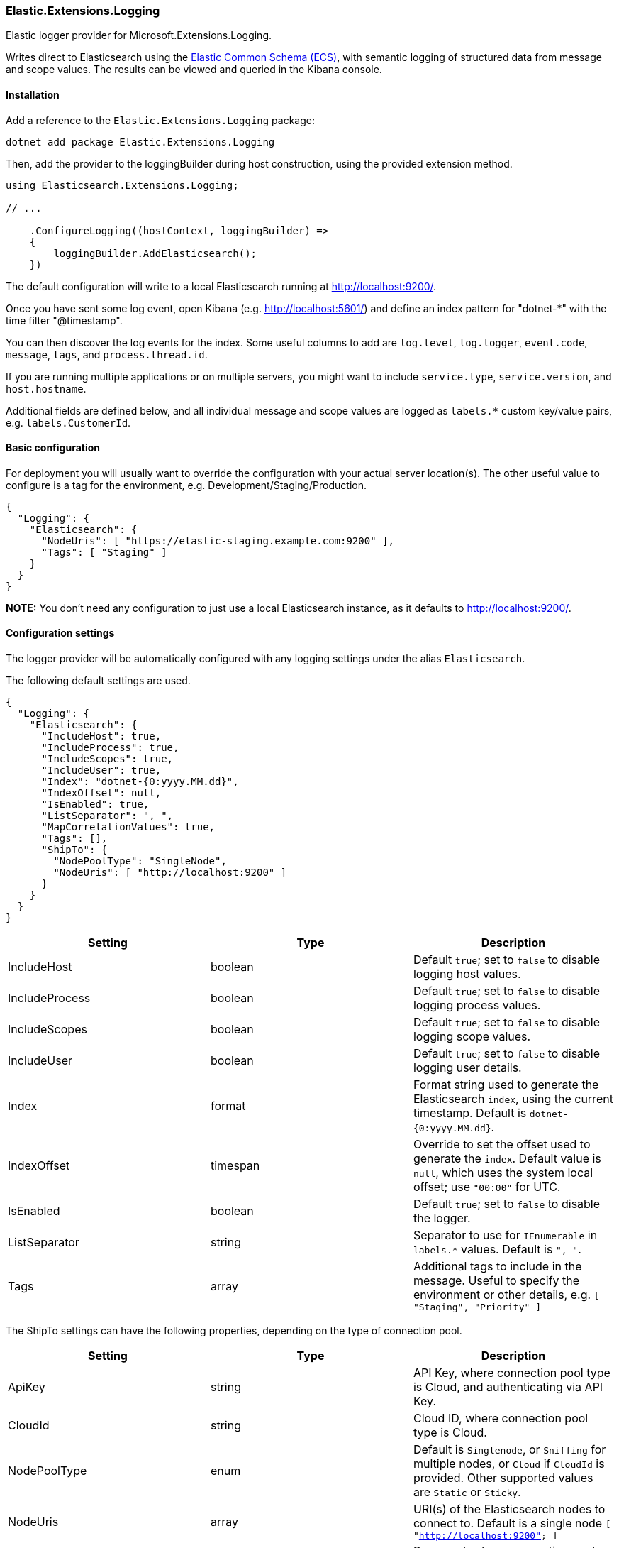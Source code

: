 [[extensions-logging-data-shipper]]
=== Elastic.Extensions.Logging

Elastic logger provider for Microsoft.Extensions.Logging.

Writes direct to Elasticsearch using the https://www.elastic.co/guide/en/ecs/current/ecs-reference.html[Elastic Common Schema (ECS)],
with semantic logging of structured data from message and scope values. The results can be viewed and queried in the Kibana console.

==== Installation

Add a reference to the `Elastic.Extensions.Logging` package:

[source,bash]
----
dotnet add package Elastic.Extensions.Logging
----

Then, add the provider to the loggingBuilder during host construction, using the provided extension method. 

[source,c#]
----
using Elasticsearch.Extensions.Logging;

// ...

    .ConfigureLogging((hostContext, loggingBuilder) =>
    {
        loggingBuilder.AddElasticsearch();
    })

----

The default configuration will write to a local Elasticsearch running at http://localhost:9200/.

Once you have sent some log event, open Kibana (e.g. http://localhost:5601/) and define an
index pattern for "dotnet-*" with the time filter "@timestamp".

You can then discover the log events for the index. Some useful columns to add
are `log.level`, `log.logger`, `event.code`, `message`, `tags`, and `process.thread.id`.

If you are running multiple applications or on multiple servers, you might want to
include `service.type`, `service.version`, and `host.hostname`.

Additional fields are defined below, and all individual message and scope values are logged
as `labels.*` custom key/value pairs, e.g. `labels.CustomerId`.

==== Basic configuration

For deployment you will usually want to override the configuration with your actual server location(s).
The other useful value to configure is a tag for the environment, e.g. Development/Staging/Production.

[source,json]
----
{
  "Logging": {
    "Elasticsearch": {
      "NodeUris": [ "https://elastic-staging.example.com:9200" ],
      "Tags": [ "Staging" ]
    }
  }
}
----

*NOTE:* You don't need any configuration to just use a local Elasticsearch instance, as it defaults to http://localhost:9200/.

==== Configuration settings

The logger provider will be automatically configured with any logging settings under the alias `Elasticsearch`. 

The following default settings are used.

[source,json]
----
{
  "Logging": {
    "Elasticsearch": {
      "IncludeHost": true,
      "IncludeProcess": true,
      "IncludeScopes": true,
      "IncludeUser": true,
      "Index": "dotnet-{0:yyyy.MM.dd}",
      "IndexOffset": null,
      "IsEnabled": true,
      "ListSeparator": ", ",
      "MapCorrelationValues": true,
      "Tags": [],
      "ShipTo": {
        "NodePoolType": "SingleNode",
        "NodeUris": [ "http://localhost:9200" ]
      }
    }
  }
}
----

|===
|Setting |Type |Description 

|IncludeHost |boolean |Default `true`; set to `false` to disable logging host values. 
|IncludeProcess |boolean |Default `true`; set to `false` to disable logging process values. 
|IncludeScopes |boolean |Default `true`; set to `false` to disable logging scope values. 
|IncludeUser |boolean |Default `true`; set to `false` to disable logging user details. 
|Index |format |Format string used to generate the Elasticsearch `index`, using the current timestamp. Default is `dotnet-{0:yyyy.MM.dd}`. 
|IndexOffset |timespan |Override to set the offset used to generate the `index`. Default value is `null`, which uses the system local offset; use `&quot;00:00&quot;` for UTC. 
|IsEnabled |boolean |Default `true`; set to `false` to disable the logger. 
|ListSeparator |string |Separator to use for `IEnumerable` in `labels.*` values. Default is `&quot;, &quot;`. 
|Tags |array |Additional tags to include in the message. Useful to specify the environment or other details, e.g. `[ &quot;Staging&quot;, &quot;Priority&quot; ]` 
|===

The ShipTo settings can have the following properties, depending on the type of connection pool.

|===
|Setting |Type |Description 

|ApiKey |string |API Key, where connection pool type is Cloud, and authenticating via API Key. 
|CloudId |string |Cloud ID, where connection pool type is Cloud. 
|NodePoolType |enum |Default is `Singlenode`, or `Sniffing` for multiple nodes, or `Cloud` if `CloudId` is provided. Other supported values are `Static` or `Sticky`. 
|NodeUris |array |URI(s) of the Elasticsearch nodes to connect to. Default is a single node `[ &quot;http://localhost:9200&quot; ]` 
|Password |string |Password, where connection pool type is Cloud, and authenticating via username/password. 
|Username |string |Username, where connection pool type is Cloud, and authenticating via username/password. 
|===

If you want to configure from a different section, it can be configured manually:

[source,c#]
----
    .ConfigureLogging((hostContext, loggingBuilder) =>
    {
        loggingBuilder.AddElasticsearch(options =>
            hostContext.Configuration.Bind("Logging:CustomElasticsearch", options));
    })
----

Configuration can, of course, also be done in code, e.g. to add the environment as a tag.

==== Elastic Cloud configuration

If `CloudId` is provided, the `ConnectionPoolType` defaults to `Cloud`:

[source,json]
----
{
  "Logging": {
    "Elasticsearch": {
      "ShipTo": {
        "CloudId": "12345",
        "ApiKey": "abcdef"
      }
    }
  }
}
----

==== Output - Elastic Common Schema (ECS)

Log messages sent to Elasticsearch follow the https://www.elastic.co/guide/en/ecs/current/ecs-reference.html[Elastic Common Schema (ECS)].

==== Example document

The `_source` field is the message sent from the LoggerProvider, along with the `_index` and `_id` (a GUID).

[source,json]
----
{
  "_index": "dotnet-2020.04.12",
  "_type": "_doc",
  "_id": "563503a8-9d10-46ff-a09f-c6ccbf124db9",
  "_version": 1,
  "_score": null,
  "_source": {
    "MessageTemplate": "Unexpected error processing customer {CustomerId}.",
    "Scopes": [
      "IP address 2001:db8:85a3::8a2e:370:7334",
      "PlainScope"
    ],
    "agent": {
      "version": "1.0.0+bd3ad6",
      "type": "Elasticsearch.Extensions.Logging.LoggerProvider"
    },
    "ecs": {
      "version": "1.5.0"
    },
    "error": {
      "message": "Calculation error",
      "type": "System.Exception",
      "stack_trace": "System.Exception: Calculation error\n ---> System.DivideByZeroException: Attempted to divide by zero.\n   at HelloElasticsearch.Worker.ExecuteAsync(CancellationToken stoppingToken) in /home/sly/Code/essential-logging/examples/HelloElasticsearch/Worker.cs:line 80\n   --- End of inner exception stack trace ---\n   at HelloElasticsearch.Worker.ExecuteAsync(CancellationToken stoppingToken) in /home/sly/Code/essential-logging/examples/HelloElasticsearch/Worker.cs:line 84"
    },
    "event": {
      "code": "5000",
      "action": "ErrorProcessingCustomer",
      "severity": 3
    },
    "host": {
      "os": {
        "platform": "Unix",
        "full": "Linux 4.15.0-91-generic #92-Ubuntu SMP Fri Feb 28 11:09:48 UTC 2020",
        "version": "4.15.0.91"
      },
      "hostname": "VUB1804",
      "architecture": "X64"
    },
    "log": {
      "level": "Error",
      "logger": "HelloElasticsearch.Worker"
    },
    "process": {
      "thread": {
        "id": 10
      },
      "pid": 25982,
      "name": "HelloElasticsearch"
    },
    "service": {
      "type": "HelloElasticsearch",
      "version": "1.0.0"
    },
    "user": {
      "id": "sgryphon+es@live.com",
      "name": "sly",
      "domain": "VUB1804"
    },
    "@timestamp": "2020-04-13T21:25:22.3352989+10:00",
    "tags": [
      "Development"
    ],
    "labels": {
      "ip": "2001:db8:85a3::8a2e:370:7334",
      "CustomerId": "12345"
    },
    "message": "Unexpected error processing customer 12345.",
    "trace": {
      "id": "c20bde1071f7cf4e9a6f368c824e05f7"
    },
    "transaction": {
      "id": "92ba5ee64d963746"
    }
  },
  "fields": {
    "@timestamp": [
      "2020-04-13T11:25:22.335Z"
    ]
  },
  "sort": [
    1586777122335
  ]
}
----

==== Standard Fields

|===
|Field |Type |Description 

|@timestamp |date |`DateTimeOffset` when the message was logged, including local offset. 
|message |string |The formatted log message and arguments. 
|tags |array |Custom tags from configuration, e.g. `[ &quot;Staging&quot;, &quot;Priority&quot; ]`. Can have multiple values. 
|event.action |string |The name of the logged EventId, e.g. `ErrorProcessingCustomer`. 
|event.code |string |The numeric value (as a string) of the EventId, e.g. `5000`. 
|event.severity |long |The syslog severity corresponding to the log level, 2 = critical, 3 = error, 4 = warning, 6 = information, 7 = debug and trace. (Also used in the Systemd format of ConsoleLoggerProvider) 
|log.level |string |The log level: `Critical`, `Error`, `Warning`, `Information`, `Debug`, or `Trace`. 
|log.logger |string |The category name (namespace and class) of the logger, e.g. `HelloElasticsearch.Worker`. 
|===

The `event.severity` field is numeric and can be used to order events by level, e.g. Kibana query `event.severity &lt;= 4` will get all messages that have log level `Warning` or worse.

==== Error fields

If the log message includes an exception, the details are reported in the error fields.

|===
|Field |Type |Description 

|error.message |string |The `Message` property of any exception. 
|error.stack_trace |string |Full details of the exception, `Exception.ToString()`, including the stack trace and the stack trace of any inner exceptions. 
|error.type |string |The type of the error message, e.g. `System.DivideByZeroException` 
|===

==== Custom fields

Following the ECS conventions, these use alternative Title casing, to identify them as non-standard fields.

|===
|Field |Type |Description 

|MessageTemplate |string |The original message template, e.g. "Unexpected error processing customer {CustomerId}." 
|Scopes |array |Array of string formatted scope values, in the order added. 
|===

==== Label values

|===
|Field |Type |Description 

|labels.* |string |Custom key/value pairs of all named parameter values and named scope values. All values are strings (no nested objects). 
|===

Label values can be accessed by their key, for example if the message, or scope, includes a parameter CustomerId, then the value will be logged as `labels.CustomerId` can be searched in Kibana using "labels.CustomerId: 12345".

*Example:*

The following will generate two labels, `labels.EndTime` from the message and `labels.CustomerId` from the scope:

[source,c#]
----
using (_logger.BeginScope("{CustomerId}", customerId))
{
  _logger.LogWarning("End of processing reached at {EndTime}.", end);
}
----

Labels are taken from the message (state) and any scope values (may be disabled via the configuration options). In Microsoft.Extensions.Logging an
internal FormattedLogValues is used in the ILogger overloads for log levels and scopes; it implements the `IEnumerable&lt;KeyValuePair&lt;string,object&gt;&gt;`
interface that is used to extract the individual parameter values.

The `labels` property in ECS should not contain nested objects, so values are converted to keyword strings. For most objects this is just calling ToString(),
with specific formats for some types, e.g. calling string on a list is usually not very useful, so the contents of the list is logged instead.

*Labels value formatting*

|===
|Type |Formatting 

|byte |Hex, e.g. "9A" 
|byte[] |Prefixed hex, e.g. "0x12789AF0" 
|DateTimeOffset |ISO format, e.g. "2020-01-02T03:04:05.000000+06:00" 
|DateTime |In most cases `DateTimeOffset` should be used instead (1). Where `DateTime` is used for date only (with no time component), it is formatted as a date, e.g. "2020-01-02". If it has a time component, the roundtrip ("o") format is used. 
|IEnumerable |Values separated by ", " (configurable) 
|IDictionary&lt;string, object&gt; |A string containing key value pairs, e.g. `token=&quot;0x12789AF0&quot; count=&quot;5&quot;` 
|_other values_ |The result of `ToString()`, including scalar values, e.g. the number `5.3` is logged as the string "5.3" 
|===

*(1) See https://docs.microsoft.com/en-us/dotnet/standard/datetime/choosing-between-datetime*

==== Agent fields

These identify the version of the logger provider being used.

|===
|Field |Type |Description 

|agent.type |string |Name of the logger provider assembly, `Elasticsearch.Extensions.Logging.LoggerProvider`. 
|agent.version |string |Informational version number of the logger assembly, e.g. `1.1.1+bd3ad63`. 
|ecs.version |string |Version of ECS standard used, currently `1.5`. 
|===

==== Service fields

This identifies the application/service that is running and generating the logs. 

The values are pulled from the entry assemb, `Assembly.GetEntryAssembly()`, using the `Name`
and `AssemblyInformationalVersionAttribute` values (if informational version is not set
it falls back to assembly `Version`).

|===
|Field |Type |Description 

|service.type |string |Name of the entry assembly, `HelloElasticsearch`. 
|service.version |string |Informational version number of the entry assembly, e.g. `1.2.0-beta.1+79d095a`. 
|===

*Note:* You should be using a build process that sets the assembly informational version correctly.
e.g. If you have a dotnet project using git you can install the local tool `GitVersion.Tool`,
and use it to automatically generate semantic version numbers from the git branch information. 

To install the tool:

[source,powershell]
----
dotnet new tool-manifest
dotnet tool install GitVersion.Tool
----

Then use the tool to create a semantic version number that can be used in your build process:

[source,powershell]
----
dotnet tool restore
dotnet gitversion
----

You are welcome to use the link:../../build.ps1[`build.ps1`] script in this repository as an example.

====Tracing fields

|===
|Field |Type |Description 

|trace.id |string |Cross-service trace correlation identifier. From `Activity.Current.RootId` from `System.Diagnostics`, with a fallback to `CorrelationManager.ActivityId`. Can be overridden by a message or scope value `trace.id`. 
|transaction.id |string |Transaction for this service, e.g. individual request identifier. If in W3C format, parse out the SpanId from `Activity.Current.Id` from `System.Diagnostics`, otherwise just use the full `Activity.Current.Id` (e.g. if hierarchical). Can be overridden by message or scope value `transaction.id`. 
|===

ASP.NET will automatically pass correlation identifiers between tiers; from 3.0 it also supports the W3C Trace Context standard (https://www.w3.org/TR/trace-context/).

The value of `Activity.Current.RootId` is used as the cross-service identifier (in W3C format this is the Trace ID),
if in W3C format the Span ID portion of `Activity.Current.Id` is used for the transaction, otherwise the full value is used (this is consistent with the way ASP.NET works).

It is recommended to turn on W3C format, for compatibility with other systems:

[source,c#]
----
Activity.DefaultIdFormat = ActivityIdFormat.W3C;
----

==== Host fields

NOTE: Can be disabled via configuration.

|===
|Field |Type |Description 

|host.architecture |string |The processor architecture, e.g. X64. Value of `RuntimeInformation.OSArchitecture`.
|host.hostname |string |The computer name. Value of `Environment.MachineName`. 
|host.os.full |string |Full description of the operation system. Value of `RuntimeInformation.OSDescription`. 
|host.os.platform |string |Operating system platform. Value of `Environment.OSVersion.Platform`. 
|host.os.version |string |Operating system version. Value of `Environment.OSVersion.Version`. 
|===

==== Process fields

NOTE: Can be disabled via configuration.

|===
|Field |Type |Description 

|process.name |string |The current process name. From `Process.GetCurrentProcess()`. 
|process.pid |long |The current process ID. From `Process.GetCurrentProcess()`. 
|process.thread.id |long |Current thread ID. Value of `Thread.CurrentThread.ManagedThreadId`. 
|process.thread.name |string |Name of the thread. From `Thread.CurrentThread.Name`. 
|===

==== User fields

NOTE: Can be disabled via configuration.

|===
|Field |Type |Description 

|user.domain |string |The current domain, either the machine name or a Windows domain. Value of `Environment.UserDomainName`. 
|user.id |string |Current user principal name, if set. Value of `Thread.CurrentPrincipal.Identity.Name`. 
|user.name |string |The current user. Value of `Environment.UserName`. 
|===
